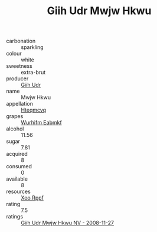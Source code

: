 :PROPERTIES:
:ID:                     9a0e64e9-5f0f-4362-977d-d8cab81105c7
:END:
#+TITLE: Giih Udr Mwjw Hkwu 

- carbonation :: sparkling
- colour :: white
- sweetness :: extra-brut
- producer :: [[id:38c8ce93-379c-4645-b249-23775ff51477][Giih Udr]]
- name :: Mwjw Hkwu
- appellation :: [[id:a8de29ee-8ff1-4aea-9510-623357b0e4e5][Hteqmcvq]]
- grapes :: [[id:8bf68399-9390-412a-b373-ec8c24426e49][Wurhifm Eabmkf]]
- alcohol :: 11.56
- sugar :: 7.81
- acquired :: 8
- consumed :: 0
- available :: 8
- resources :: [[id:4b330cbb-3bc3-4520-af0a-aaa1a7619fa3][Xoo Rppf]]
- rating :: 7.5
- ratings :: [[id:7f9de8b7-d7aa-4097-bb8f-a01ab4be8152][Giih Udr Mwjw Hkwu NV - 2008-11-27]]


